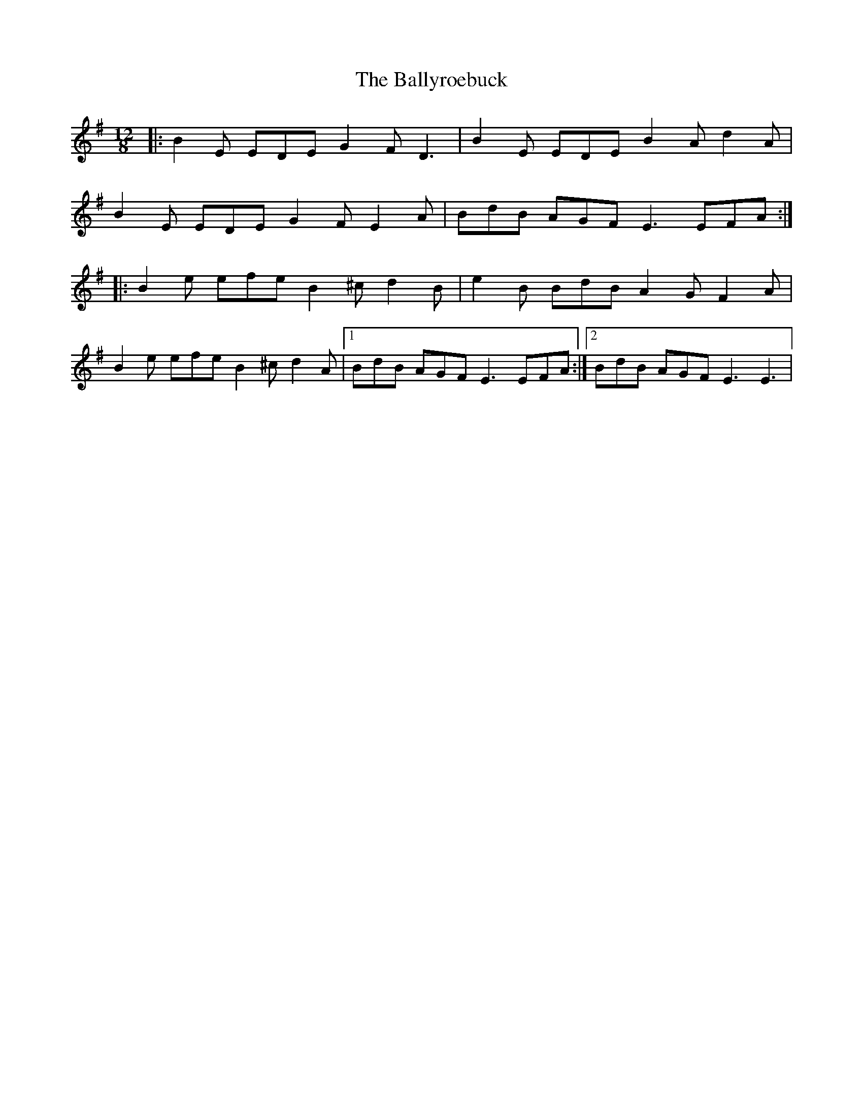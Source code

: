 X: 2588
T: Ballyroebuck, The
R: slide
M: 12/8
K: Gmajor
|:B2 E EDE G2 F D3|B2 E EDE B2 A d2 A|
B2 E EDE G2 F E2 A|BdB AGF E3 EFA:|
|:B2 e efe B2 ^c d2 B|e2 B BdB A2 G F2 A|
B2 e efe B2 ^c d2 A|1 BdB AGF E3 EFA:|2 BdB AGF E3 E3|

